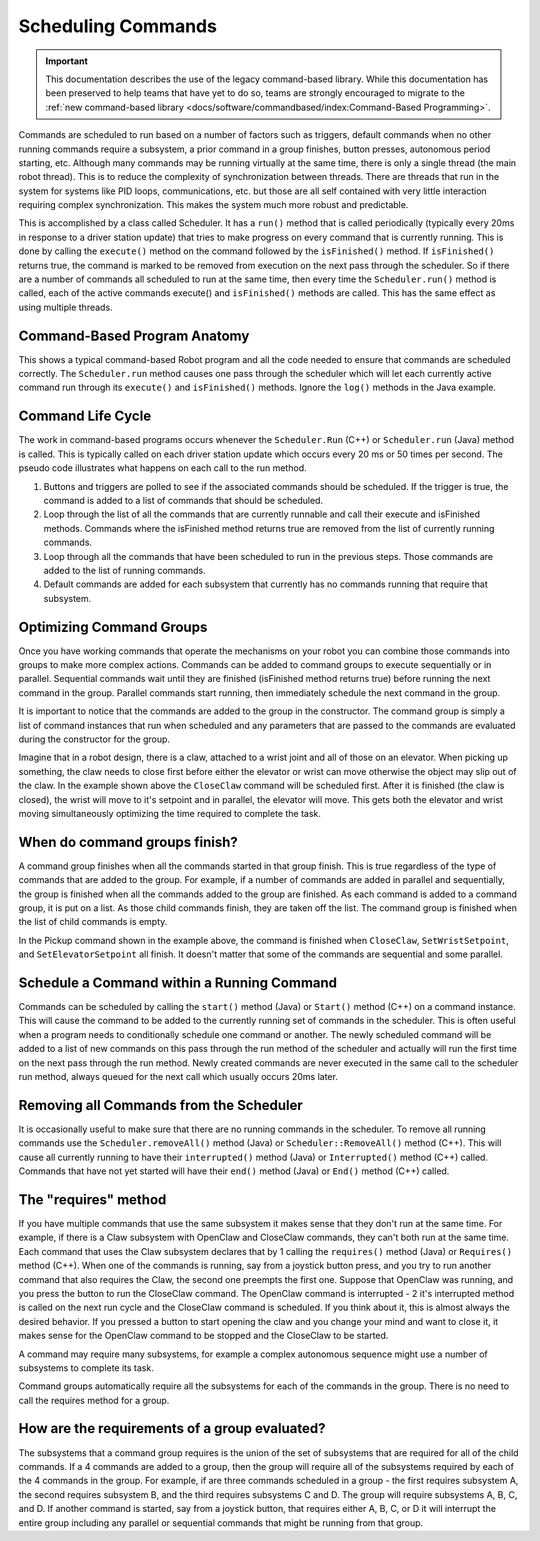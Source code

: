 Scheduling Commands
===================

.. important:: This documentation describes the use of the legacy command-based library. While this documentation has been preserved to help teams that have yet to do so, teams are strongly encouraged to migrate to the :ref:`new command-based library <docs/software/commandbased/index:Command-Based Programming>`.

Commands are scheduled to run based on a number of factors such as triggers, default commands when no other running commands require a subsystem, a prior command in a group finishes, button presses, autonomous period starting, etc. Although many commands may be running virtually at the same time, there is only a single thread (the main robot thread). This is to reduce the complexity of synchronization between threads. There are threads that run in the system for systems like PID loops, communications, etc. but those are all self contained with very little interaction requiring complex synchronization. This makes the system much more robust and predictable.

This is accomplished by a class called Scheduler. It has a ``run()`` method that is called periodically (typically every 20ms in response to a driver station update) that tries to make progress on every command that is currently running. This is done by calling the ``execute()`` method on the command followed by the ``isFinished()`` method. If ``isFinished()`` returns true, the command is marked to be removed from execution  on the next pass through the scheduler. So if there are a number of commands all scheduled to run at the same time, then every time the ``Scheduler.run()`` method is called, each of the active commands execute() and ``isFinished()`` methods are called. This has the same effect as using multiple threads.

Command-Based Program Anatomy
-----------------------------

.. image:: images/scheduling-commands/anatomy.png
   :alt: Full anatomy of the different parts of a command based program.

This shows a typical command-based Robot program and all the code needed to ensure that commands are scheduled correctly. The ``Scheduler.run`` method causes one pass through the scheduler which will let each currently active command run through its ``execute()`` and ``isFinished()`` methods. Ignore the ``log()`` methods in the Java example.

Command Life Cycle
------------------

.. image:: images/scheduling-commands/life-cycle.png
   :alt: Different stages a command goes through.

The work in command-based programs occurs whenever the ``Scheduler.Run`` (C++) or ``Scheduler.run`` (Java) method is called. This is typically called on each driver station update which occurs every 20 ms or 50 times per second. The pseudo code illustrates what happens on each call to the run method.

1. Buttons and triggers are polled to see if the associated commands should be scheduled. If the trigger is true, the command is added to a list of commands that should be scheduled.
2. Loop through the list of all the commands that are currently runnable and call their execute and isFinished methods. Commands where the isFinished method returns true are removed from the list of currently running commands.
3. Loop through all the commands that have been scheduled to run in the previous steps. Those commands are added to the list of running commands.
4. Default commands are added for each subsystem that currently has no commands running that require that subsystem.

Optimizing Command Groups
-------------------------

.. tabs::

   .. code-tab:: java

      public class Pickup extends CommandGroup {
          public  Pickup() {
             addSequential(new CloseClaw());
             addParallel(new SetWristSetpoint(-45));
             addSequential(new SetElevatorSetpoint(0.25));
          }
      }

   .. code-tab:: cpp

      Pickup::Pickup() : CommandGroup("Pickup") {
          AddSequential(new CloseClaw());
          AddParallel(new SetWristSetpoint(-45));
          AddSequential(new SetElevatorSetpoint(0.25));
      }

Once you have working commands that operate the mechanisms on your robot you can combine those commands into groups to make more complex actions. Commands can be added to command groups to execute sequentially or in parallel. Sequential commands wait until they are finished (isFinished method returns true) before running the next command in the group. Parallel commands start running, then immediately schedule the next command in the group.

It is important to notice that the commands are added to the group in the constructor. The command group is simply a list of command instances that run when scheduled and any parameters that are passed to the commands are evaluated during the constructor for the group.

Imagine that in a robot design, there is a claw, attached to a wrist joint and all of those on an elevator. When picking up something, the claw needs to close first before either the elevator or wrist can move otherwise the object may slip out of the claw. In the example shown above the ``CloseClaw`` command will be scheduled first. After it is finished (the claw is closed), the wrist will move to it's setpoint and in parallel, the elevator will move. This gets both the elevator and wrist moving simultaneously optimizing the time required to complete the task.

When do command groups finish?
------------------------------

.. image:: images/scheduling-commands/finish.png
   :alt: How commands finish.

A command group finishes when all the commands started in that group finish. This is true regardless of the type of commands that are added to the group. For example, if a number of commands are added in parallel and sequentially, the group is finished when all the commands added to the group are finished. As each command is added to a command group, it is put on a list. As those child commands finish, they are taken off the list. The command group is finished when the list of child commands is empty.

In the Pickup command shown in the example above, the command is finished when ``CloseClaw``, ``SetWristSetpoint``, and ``SetElevatorSetpoint`` all finish. It doesn't matter that some of the commands are sequential and some parallel.

Schedule a Command within a Running Command
-------------------------------------------

Commands can be scheduled by calling the ``start()`` method (Java) or ``Start()`` method (C++) on a command instance. This will cause the command to be added to the currently running set of commands in the scheduler. This is often useful when a program needs to conditionally schedule one command or another. The newly scheduled command will be added to a list of new commands on this pass through the run method of the scheduler and actually will run the first time on the next pass through the run method. Newly created commands are never executed in the same call to the scheduler run method, always queued for the next call which usually occurs 20ms later.

Removing all Commands from the Scheduler
----------------------------------------

.. tabs::

   .. code-tab:: java

      Scheduler.getInstance().removeAll();

   .. code-tab:: cpp

      Scheduler::RemoveAll();

It is occasionally useful to make sure that there are no running commands in the scheduler. To remove all running commands use the ``Scheduler.removeAll()`` method (Java) or ``Scheduler::RemoveAll()`` method (C++). This will cause all currently running to have their ``interrupted()`` method (Java) or ``Interrupted()`` method (C++) called. Commands that have not yet started will have their ``end()`` method (Java) or ``End()`` method (C++) called.

The "requires" method
---------------------

.. image:: images/scheduling-commands/requires.png
   :alt: How requires works.

If you have multiple commands that use the same subsystem it makes sense that they don't run at the same time. For example, if there is a Claw subsystem with OpenClaw and CloseClaw commands, they can't both run at the same time. Each command that uses the Claw subsystem declares that by 1 calling the ``requires()`` method (Java) or ``Requires()`` method (C++). When one of the commands is running, say from a joystick button press, and you try to run another command that also requires the Claw, the second one preempts the first one. Suppose that OpenClaw was running, and you press the button to run the CloseClaw command. The OpenClaw command is interrupted - 2 it's interrupted method is called on the next run cycle and the CloseClaw command is scheduled. If you think about it, this is almost always the desired behavior. If you pressed a button to start opening the claw and you change your mind and want to close it, it makes sense for the OpenClaw command to be stopped and the CloseClaw to be started.

A command may require many subsystems, for example a complex autonomous sequence might use a number of subsystems to complete its task.

Command groups automatically require all the subsystems for each of the commands in the group. There is no need to call the requires method for a group.

How are the requirements of a group evaluated?
----------------------------------------------

The subsystems that a command group requires is the union of the set of subsystems that are required for all of the child commands. If a 4 commands are added to a group, then the group will require all of the subsystems required by each of the 4 commands in the group. For example, if are three commands scheduled in a group - the first requires subsystem A, the second requires subsystem B, and the third requires subsystems C and D. The group will require subsystems A, B, C, and D. If another command is started, say from a joystick button, that requires either A, B, C, or D it will interrupt the entire group including any parallel or sequential commands that might be running from that group.
